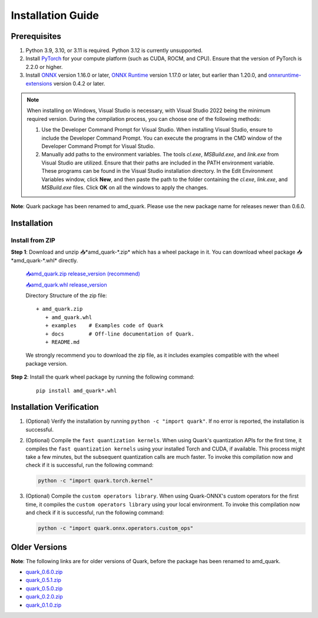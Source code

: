 Installation Guide
===================

Prerequisites
-------------

1. Python 3.9, 3.10, or 3.11 is required. Python 3.12 is currently unsupported.
2. Install `PyTorch <https://pytorch.org/>`__ for your compute platform (such as CUDA, ROCM, and CPU). Ensure that the version of PyTorch is 2.2.0 or higher.
3. Install `ONNX <https://onnx.ai/>`__ version 1.16.0 or later, `ONNX Runtime <https://onnxruntime.ai/>`__ version 1.17.0 or later, but earlier than 1.20.0, and `onnxruntime-extensions <https://onnxruntime.ai/docs/extensions/>`__ version 0.4.2 or later.

.. note::
   When installing on Windows, Visual Studio is necessary, with Visual Studio 2022 being the minimum required version. During the compilation process, you can choose one of the following methods:

   1. Use the Developer Command Prompt for Visual Studio. When installing Visual Studio, ensure to include the Developer Command Prompt. You can execute the programs in the CMD window of the Developer Command Prompt for Visual Studio.
   2. Manually add paths to the environment variables. The tools `cl.exe`, `MSBuild.exe`, and `link.exe` from Visual Studio are utilized. Ensure that their paths are included in the PATH environment variable. These programs can be found in the Visual Studio installation directory. In the Edit Environment Variables window, click **New**, and then paste the path to the folder containing the `cl.exe`, `link.exe`, and `MSBuild.exe` files. Click **OK** on all the windows to apply the changes.

**Note**: Quark package has been renamed to amd_quark. Please use the new package name for releases newer than 0.6.0.

Installation
------------

Install from ZIP
~~~~~~~~~~~~~~~~

**Step 1**: Download and unzip 📥*amd_quark-\*.zip* which has a wheel package in it. You can download wheel package 📥*amd_quark-\*.whl* directly.

   `📥amd_quark.zip release_version (recommend) <https://www.xilinx.com/bin/public/openDownload?filename=amd_quark-@version@.zip>`__

   `📥amd_quark.whl release_version <https://www.xilinx.com/bin/public/openDownload?filename=amd_quark-@version@-py3-none-any.whl>`__

   Directory Structure of the zip file:

   ::

      + amd_quark.zip
         + amd_quark.whl
         + examples    # Examples code of Quark
         + docs        # Off-line documentation of Quark.
         + README.md

   We strongly recommend you to download the zip file, as it includes examples compatible with the wheel package version.

**Step 2**: Install the quark wheel package by running the following command:

   ::

      pip install amd_quark*.whl

Installation Verification
-------------------------

1. (Optional) Verify the installation by running
   ``python -c "import quark"``. If no error is reported, the installation is successful.

2. (Optional) Compile the ``fast quantization kernels``.
   When using Quark's quantization APIs for the first time, it compiles the ``fast quantization kernels`` using your installed Torch and CUDA, if available.
   This process might take a few minutes, but the subsequent quantization calls are much faster.
   To invoke this compilation now and check if it is successful, run the following command:

   .. code:: bash

      python -c "import quark.torch.kernel"

3. (Optional) Compile the ``custom operators library``.
   When using Quark-ONNX's custom operators for the first time, it compiles the ``custom operators library`` using your local environment.
   To invoke this compilation now and check if it is successful, run the following command:

   .. code:: bash

      python -c "import quark.onnx.operators.custom_ops"

Older Versions
--------------

**Note**: The following links are for older versions of Quark, before the package has been renamed to amd_quark.

-  `quark_0.6.0.zip <https://www.xilinx.com/bin/public/openDownload?filename=quark-0.6.0.zip>`__
-  `quark_0.5.1.zip <https://www.xilinx.com/bin/public/openDownload?filename=quark-0.5.1+88e60b456.zip>`__
-  `quark_0.5.0.zip <https://www.xilinx.com/bin/public/openDownload?filename=quark-0.5.0+fae64a406.zip>`__
-  `quark_0.2.0.zip <https://www.xilinx.com/bin/public/openDownload?filename=quark-0.2.0+6af1bac23.zip>`__
-  `quark_0.1.0.zip <https://www.xilinx.com/bin/public/openDownload?filename=quark-0.1.0+a9827f5.zip>`__

.. raw:: html

   <!--
   ## License
   Copyright (C) 2023, Advanced Micro Devices, Inc. All rights reserved. SPDX-License-Identifier: MIT
   -->
